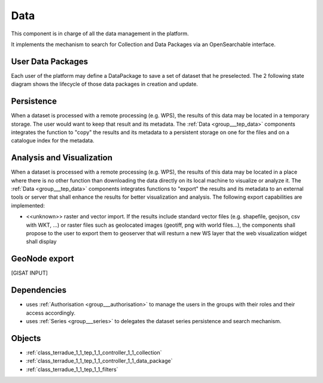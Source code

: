 .. _group___tep_data:

Data
----



.. uml::

  !include includes/skins.iuml
  skinparam backgroundColor #FFFFFF
  skinparam componentStyle uml2
  !include source/groups/group___tep_data.iuml

This component is in charge of all the data management in the platform.

It implements the mechanism to search for Collection and Data Packages via an OpenSearchable interface.

User Data Packages 
^^^^^^^^^^^^^^^^^^^

Each user of the platform may define a DataPackage to save a set of dataset that he preselected. The 2 following state diagram shows the lifecycle of those data packages in creation and update.



.. uml::


	
	User -> WebPortal: Select data
	WebPortal -> WebServer: Stores in a temporary data package
	WebServer -> Database: Save a temporary data package
	User -> WebPortal: Save the data package \nwith name/identifier
	WebPortal -> WebServer: Request the storage \nof the current temporary data package \nwith given name/identifier
	WebServer -> Database: Save the data package \nwith associated opensearch urls
	WebServer -> WebPortal: Return new data package
	WebPortal -> User: Data package successfully created
	
	footer
	TEP Data Package creation state diagram
	(c) Terradue Srl
	endfooter
	
	



.. uml::


	
	User -> WebPortal: Load existing data package
	WebPortal -> WebServer: Stores the data package in the temporary data package
	WebPortal -> User: Displays the items from the data package
	User -> WebPortal: Remove items or add new ones in the temporary data package
	
	alt user is owner of the data package
	User -> WebPortal: Request the storage of the current temporary data package \nwith given name (update existing one)
	WebServer -> Database: Save the data package \nwith associated opensearch urls
	WebServer -> WebPortal: Return new data package
	WebPortal -> User: Data package successfully updated
	else user is not the owner of the data package
	WebPortal -> User: Displays an error message to the user
	end
	
	footer
	TEP Data Package update state diagram
	(c) Terradue Srl
	endfooter
	
	

Persistence 
^^^^^^^^^^^^

When a dataset is processed with a remote processing (e.g. WPS), the results of this data may be located in a temporary storage. The user would want to keep that result and its metadata. The :ref:`Data <group___tep_data>` components integrates the function to "copy" the results and its metadata to a persistent storage on one for the files and on a catalogue index for the metadata.

Analysis and Visualization 
^^^^^^^^^^^^^^^^^^^^^^^^^^^

When a dataset is processed with a remote processing (e.g. WPS), the results of this data may be located in a place where there is no other function than downloading the data directly on its local machine to visualize or analyze it. The :ref:`Data <group___tep_data>` components integrates functions to "export" the results and its metadata to an external tools or server that shall enhance the results for better visualization and analysis. The following export capabilities are implemented:



- <<unknown>> raster and vector import. If the results include standard vector files (e.g. shapefile, geojson, csv with WKT, ...) or raster files such as geolocated images (geotiff, png with world files...), the  components shall propose to the user to export them to geoserver that will resturn a new WS layer that the web visualization widget shall display

GeoNode export 
^^^^^^^^^^^^^^^

[GISAT INPUT]

.. req:: TS-FUN-010
	:show:

	The GeoNode export function allows user to upload their data to PUMA.



Dependencies
^^^^^^^^^^^^
- uses :ref:`Authorisation <group___authorisation>` to manage the users in the groups with their roles and their access accordingly.

- uses :ref:`Series <group___series>` to delegates the dataset series persistence and search mechanism.



Objects
^^^^^^^
- :ref:`class_terradue_1_1_tep_1_1_controller_1_1_collection`
- :ref:`class_terradue_1_1_tep_1_1_controller_1_1_data_package`
- :ref:`class_terradue_1_1_tep_1_1_filters`

